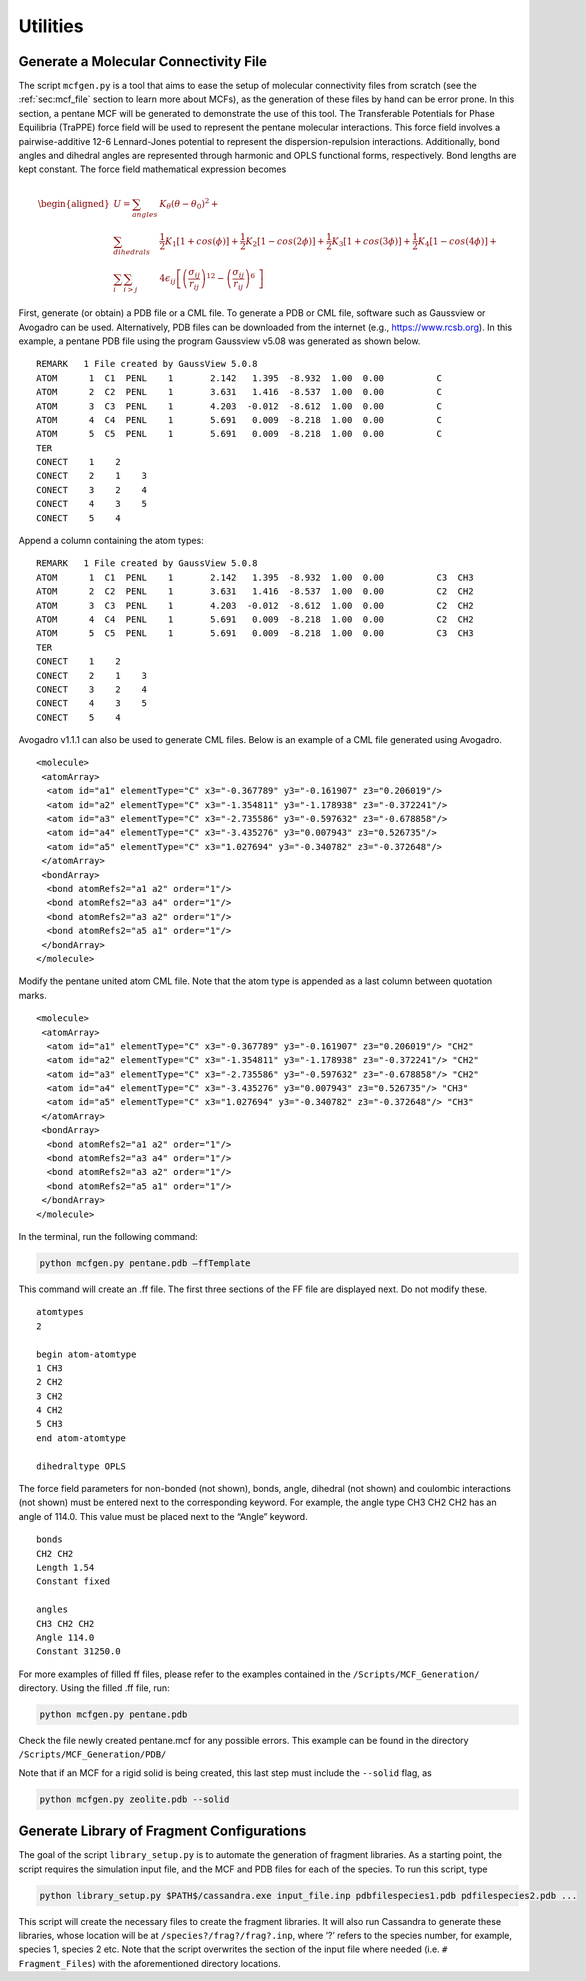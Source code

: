 Utilities
=========

.. _sec:mcfgen:

Generate a Molecular Connectivity File
--------------------------------------

The script ``mcfgen.py`` is a tool that aims to ease the setup of molecular
connectivity files from scratch (see the :ref:`sec:mcf_file` section to learn
more about MCFs), as the generation of these files by hand can be error prone.
In this section, a pentane MCF will be generated to demonstrate the use of this
tool. The Transferable Potentials for Phase Equilibria (TraPPE) force field will
be used to represent the pentane molecular interactions. This force field
involves a pairwise-additive 12-6 Lennard-Jones potential to represent the
dispersion-repulsion interactions. Additionally, bond angles and dihedral angles
are represented through harmonic and OPLS functional forms, respectively. Bond
lengths are kept constant. The force field mathematical expression becomes

.. math::

   \begin{aligned}
   U = \sum_{angles} & K_\theta(\theta-\theta_0)^2 + \\
   \sum_{dihedrals} & \frac{1}{2}K_1[1+cos(\phi)]+\frac{1}{2}K_2[1-cos(2\phi)] + \frac{1}{2}K_3[1+cos(3\phi)]+\frac{1}{2}K_4[1-cos(4\phi)] + \\
   \sum_{i} \sum_{i>j} & 4 \epsilon_{ij} \left [  \left ( \frac {\sigma_{ij}} { r_{ij} }\right )^{12} - \left ( \frac {\sigma_{ij}} { r_{ij} }\right )^{6}\ \right ]\end{aligned}

First, generate (or obtain) a PDB file or a CML file. To generate a PDB or CML
file, software such as Gaussview or Avogadro can be used.  Alternatively, PDB
files can be downloaded from the internet (e.g., `<https://www.rcsb.org>`_).
In this example, a pentane PDB file using the program Gaussview v5.08 was
generated as shown below.

::

    REMARK   1 File created by GaussView 5.0.8
    ATOM      1  C1  PENL    1       2.142   1.395  -8.932  1.00  0.00          C
    ATOM      2  C2  PENL    1       3.631   1.416  -8.537  1.00  0.00          C
    ATOM      3  C3  PENL    1       4.203  -0.012  -8.612  1.00  0.00          C
    ATOM      4  C4  PENL    1       5.691   0.009  -8.218  1.00  0.00          C
    ATOM      5  C5  PENL    1       5.691   0.009  -8.218  1.00  0.00          C
    TER
    CONECT    1    2
    CONECT    2    1    3
    CONECT    3    2    4
    CONECT    4    3    5
    CONECT    5    4

Append a column containing the atom types:

::

    REMARK   1 File created by GaussView 5.0.8
    ATOM      1  C1  PENL    1       2.142   1.395  -8.932  1.00  0.00          C3  CH3
    ATOM      2  C2  PENL    1       3.631   1.416  -8.537  1.00  0.00          C2  CH2
    ATOM      3  C3  PENL    1       4.203  -0.012  -8.612  1.00  0.00          C2  CH2
    ATOM      4  C4  PENL    1       5.691   0.009  -8.218  1.00  0.00          C2  CH2
    ATOM      5  C5  PENL    1       5.691   0.009  -8.218  1.00  0.00          C3  CH3
    TER
    CONECT    1    2
    CONECT    2    1    3
    CONECT    3    2    4
    CONECT    4    3    5
    CONECT    5    4

Avogadro v1.1.1 can also be used to generate CML files. Below is an
example of a CML file generated using Avogadro.

::

    <molecule>
     <atomArray>
      <atom id="a1" elementType="C" x3="-0.367789" y3="-0.161907" z3="0.206019"/>
      <atom id="a2" elementType="C" x3="-1.354811" y3="-1.178938" z3="-0.372241"/>
      <atom id="a3" elementType="C" x3="-2.735586" y3="-0.597632" z3="-0.678858"/>
      <atom id="a4" elementType="C" x3="-3.435276" y3="0.007943" z3="0.526735"/>
      <atom id="a5" elementType="C" x3="1.027694" y3="-0.340782" z3="-0.372648"/>
     </atomArray>
     <bondArray>
      <bond atomRefs2="a1 a2" order="1"/>
      <bond atomRefs2="a3 a4" order="1"/>
      <bond atomRefs2="a3 a2" order="1"/>
      <bond atomRefs2="a5 a1" order="1"/>
     </bondArray>
    </molecule>

Modify the pentane united atom CML file. Note that the atom type is
appended as a last column between quotation marks.

::

    <molecule>
     <atomArray>
      <atom id="a1" elementType="C" x3="-0.367789" y3="-0.161907" z3="0.206019"/> "CH2"
      <atom id="a2" elementType="C" x3="-1.354811" y3="-1.178938" z3="-0.372241"/> "CH2"
      <atom id="a3" elementType="C" x3="-2.735586" y3="-0.597632" z3="-0.678858"/> "CH2"
      <atom id="a4" elementType="C" x3="-3.435276" y3="0.007943" z3="0.526735"/> "CH3"
      <atom id="a5" elementType="C" x3="1.027694" y3="-0.340782" z3="-0.372648"/> "CH3"
     </atomArray>
     <bondArray>
      <bond atomRefs2="a1 a2" order="1"/>
      <bond atomRefs2="a3 a4" order="1"/>
      <bond atomRefs2="a3 a2" order="1"/>
      <bond atomRefs2="a5 a1" order="1"/>
     </bondArray>
    </molecule>

In the terminal, run the following command:

.. code-block:: bash

    python mcfgen.py pentane.pdb –ffTemplate

This command will create an .ff file. The first three sections of the FF file
are displayed next. Do not modify these.

::

    atomtypes
    2

    begin atom-atomtype
    1 CH3
    2 CH2
    3 CH2
    4 CH2
    5 CH3
    end atom-atomtype

    dihedraltype OPLS

The force field parameters for non-bonded (not shown), bonds, angle, dihedral
(not shown) and coulombic interactions (not shown) must be entered next to the
corresponding keyword. For example, the angle type CH3 CH2 CH2 has an angle of
114.0. This value must be placed next to the “Angle” keyword.

::

    bonds
    CH2 CH2
    Length 1.54
    Constant fixed

    angles
    CH3 CH2 CH2
    Angle 114.0
    Constant 31250.0


For more examples of filled ff files, please refer to the examples
contained in the ``/Scripts/MCF_Generation/`` directory. Using the filled
.ff file, run:

.. code-block:: bash

    python mcfgen.py pentane.pdb

Check the file newly created pentane.mcf for any possible errors. This example
can be found in the directory ``/Scripts/MCF_Generation/PDB/``

Note that if an MCF for a rigid solid is being created, this last step
must include the ``--solid`` flag, as

.. code-block:: bash

    python mcfgen.py zeolite.pdb --solid


.. _sec:libgen:

Generate Library of Fragment Configurations
-------------------------------------------

The goal of the script ``library_setup.py`` is to automate the generation of
fragment libraries. As a starting point, the script requires the simulation
input file, and the MCF and PDB files for each of the species. To run this
script, type

.. code-block:: bash

    python library_setup.py $PATH$/cassandra.exe input_file.inp pdbfilespecies1.pdb pdfilespecies2.pdb ...

This script will create the necessary files to create the fragment libraries. It
will also run Cassandra to generate these libraries, whose location will be at
``/species?/frag?/frag?.inp``, where ’?’ refers to the species number, for
example, species 1, species 2 etc. Note that the script overwrites the section
of the input file where needed (i.e. ``# Fragment_Files``) with the aforementioned
directory locations.
